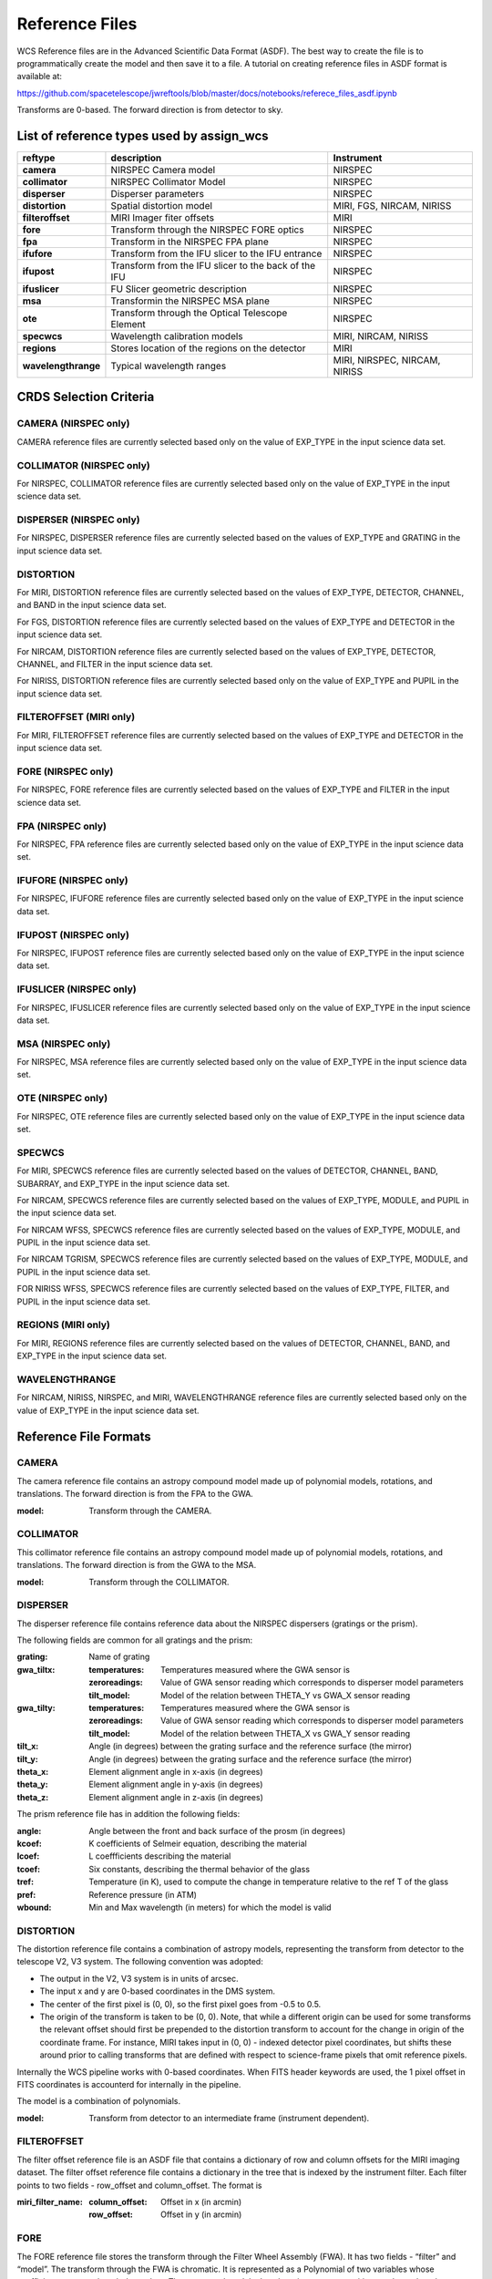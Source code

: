 Reference Files
===============

WCS Reference files are in the Advanced Scientific Data Format (ASDF).
The best way to create the file is to programmatically create the model and then save it to a file.
A tutorial on creating reference files in ASDF format is available at:

https://github.com/spacetelescope/jwreftools/blob/master/docs/notebooks/referece_files_asdf.ipynb

Transforms are 0-based. The forward direction is from detector to sky.

List of reference types used by assign_wcs
------------------------------------------

===================    ==========================================================   ============================
reftype                                     description                              Instrument
===================    ==========================================================   ============================
**camera**             NIRSPEC Camera model                                          NIRSPEC
**collimator**         NIRSPEC Collimator Model                                      NIRSPEC
**disperser**          Disperser parameters                                          NIRSPEC
**distortion**         Spatial distortion model                                      MIRI, FGS, NIRCAM, NIRISS
**filteroffset**       MIRI Imager fiter offsets                                     MIRI
**fore**               Transform through the NIRSPEC FORE optics                     NIRSPEC
**fpa**                Transform in the NIRSPEC FPA plane                            NIRSPEC
**ifufore**            Transform from the IFU slicer to the IFU entrance             NIRSPEC
**ifupost**            Transform from the IFU slicer to the back of the IFU          NIRSPEC
**ifuslicer**          FU Slicer geometric description                               NIRSPEC
**msa**                Transformin the NIRSPEC MSA plane                             NIRSPEC
**ote**                Transform through the Optical Telescope Element               NIRSPEC
**specwcs**            Wavelength calibration models                                 MIRI, NIRCAM, NIRISS
**regions**            Stores location of the regions on the detector                MIRI
**wavelengthrange**    Typical wavelength ranges                                     MIRI, NIRSPEC, NIRCAM, NIRISS
===================    ==========================================================   ============================

CRDS Selection Criteria
-----------------------

CAMERA (NIRSPEC only)
:::::::::::::::::::::
CAMERA reference files are currently selected based only on the value of EXP_TYPE in the input science data set.


COLLIMATOR (NIRSPEC only)
:::::::::::::::::::::::::
For NIRSPEC, COLLIMATOR reference files are currently selected based only on the value of EXP_TYPE in the input science data set.

DISPERSER (NIRSPEC only)
::::::::::::::::::::::::
For NIRSPEC, DISPERSER reference files are currently selected based on the values of EXP_TYPE and GRATING in the input science data set.


DISTORTION
::::::::::

For MIRI, DISTORTION reference files are currently selected based on the values of EXP_TYPE, DETECTOR, CHANNEL, and BAND in the input science data set.

For FGS, DISTORTION reference files are currently selected based on the values of EXP_TYPE and DETECTOR in the input science data set.

For NIRCAM, DISTORTION reference files are currently selected based on the values of EXP_TYPE, DETECTOR, CHANNEL, and FILTER in the input science data set.

For NIRISS, DISTORTION reference files are currently selected based only on the value of EXP_TYPE and PUPIL in the input science data set.


FILTEROFFSET (MIRI only)
::::::::::::::::::::::::
For MIRI, FILTEROFFSET reference files are currently selected based on the values of EXP_TYPE and DETECTOR in the input science data set.

FORE (NIRSPEC only)
:::::::::::::::::::

For NIRSPEC, FORE reference files are currently selected based on the values of EXP_TYPE and FILTER in the input science data set.

FPA (NIRSPEC only)
::::::::::::::::::
For NIRSPEC, FPA reference files are currently selected based only on the value of EXP_TYPE in the input science data set.

IFUFORE (NIRSPEC only)
::::::::::::::::::::::
For NIRSPEC, IFUFORE reference files are currently selected based only on the value of EXP_TYPE in the input science data set.


IFUPOST (NIRSPEC only)
::::::::::::::::::::::
For NIRSPEC, IFUPOST reference files are currently selected based only on the value of EXP_TYPE in the input science data set.

IFUSLICER (NIRSPEC only)
::::::::::::::::::::::::
For NIRSPEC, IFUSLICER reference files are currently selected based only on the value of EXP_TYPE in the input science data set.


MSA (NIRSPEC only)
::::::::::::::::::
For NIRSPEC, MSA reference files are currently selected based only on the value of EXP_TYPE in the input science data set.

OTE (NIRSPEC only)
::::::::::::::::::
For NIRSPEC, OTE reference files are currently selected based only on the value of EXP_TYPE in the input science data set.

SPECWCS
:::::::
For MIRI, SPECWCS reference files are currently selected based on the values of DETECTOR, CHANNEL, BAND, SUBARRAY, and EXP_TYPE in the input science data set.

For NIRCAM, SPECWCS reference files are currently selected based on the values of EXP_TYPE, MODULE, and PUPIL in the input science data set.

For NIRCAM WFSS, SPECWCS reference files are currently selected based on the values of EXP_TYPE, MODULE, and PUPIL in the input science data set.

For NIRCAM TGRISM, SPECWCS reference files are currently selected based on the values of EXP_TYPE, MODULE, and PUPIL in the input science data set.

FOR NIRISS WFSS, SPECWCS reference files are currently selected based on the values of EXP_TYPE, FILTER, and PUPIL in the input science data set.



REGIONS (MIRI only)
:::::::::::::::::::
For MIRI, REGIONS reference files are currently selected based on the values of DETECTOR, CHANNEL, BAND, and EXP_TYPE in the input science data set.


WAVELENGTHRANGE
:::::::::::::::
For NIRCAM, NIRISS, NIRSPEC, and MIRI, WAVELENGTHRANGE reference files are currently selected based only on the value of EXP_TYPE in the input science data set.


Reference File Formats
----------------------


CAMERA
::::::

The camera reference file contains an astropy compound model made up of polynomial models, rotations, and translations. The forward direction is from the FPA to the GWA.

:model: Transform through the CAMERA.

COLLIMATOR
::::::::::

This collimator reference file contains an astropy compound model made up of polynomial models, rotations, and translations. The forward direction is from the GWA to the MSA.

:model: Transform through the COLLIMATOR.

DISPERSER
:::::::::


The disperser reference file contains reference data about the NIRSPEC dispersers (gratings or the prism).

The following fields are common for all gratings and the prism:

:grating: Name of grating
:gwa_tiltx:
    :temperatures: Temperatures measured where the GWA sensor is
    :zeroreadings: Value of GWA sensor reading which corresponds to disperser model parameters
    :tilt_model: Model of the relation between THETA_Y vs GWA_X sensor reading
:gwa_tilty:
    :temperatures: Temperatures measured where the GWA sensor is
    :zeroreadings: Value of GWA sensor reading which corresponds to disperser model parameters
    :tilt_model: Model of the relation between THETA_X vs GWA_Y sensor reading
:tilt_x: Angle (in degrees) between the grating surface and the reference surface (the mirror)
:tilt_y: Angle (in degrees) between the grating surface and the reference surface (the mirror)
:theta_x: Element alignment angle in x-axis (in degrees)
:theta_y: Element alignment angle in y-axis (in degrees)
:theta_z: Element alignment angle in z-axis (in degrees)

The prism reference file has in addition the following fields:

:angle: Angle between the front and back surface of the prosm (in degrees)
:kcoef: K coefficients of Selmeir equation, describing the material
:lcoef: L coeffficients describing the material
:tcoef: Six constants, describing the thermal behavior of the glass
:tref: Temperature (in K), used to compute the change in temperature relative to the ref T of the glass
:pref: Reference pressure (in ATM)
:wbound: Min and Max wavelength (in meters) for which the model is valid

DISTORTION
::::::::::


The distortion reference file contains a combination of astropy models,
representing the transform from detector to the telescope V2, V3 system.
The following convention was adopted:

- The output in the V2, V3 system is in units of arcsec.
- The input x and y are 0-based coordinates in the DMS system.
- The center of the first pixel is (0, 0), so the first pixel goes from -0.5 to 0.5.
- The origin of the transform is taken to be (0, 0).
  Note, that while a different origin can be used  for some transforms the relevant
  offset should first be prepended to the distortion transform to account for the change
  in origin of the coordinate frame.  For instance, MIRI takes input in (0, 0) - indexed
  detector pixel coordinates, but shifts these around prior to calling transforms that are
  defined with respect to science-frame pixels that omit reference pixels.


Internally the WCS pipeline works with 0-based coordinates.
When FITS header keywords are used, the 1 pixel offset in FITS coordinates is accounterd for
internally in the pipeline.

The model is a combination of polynomials.

:model: Transform from detector to an intermediate frame (instrument dependent).

FILTEROFFSET
::::::::::::

The filter offset reference file is an ASDF file that contains a dictionary of row and column offsets for the MIRI imaging dataset. The filter offset reference file contains a dictionary in the tree that is indexed by the instrument filter. Each filter points to two fields - row_offset and column_offset. The format is

:miri_filter_name:
    :column_offset: Offset in x (in arcmin)
    :row_offset: Offset in y (in arcmin)

FORE
::::

The FORE reference file stores the transform through the Filter Wheel Assembly (FWA). It has two fields - “filter” and “model”. The transform through the FWA is chromatic. It is represented as a Polynomial of two variables whose coefficients are wavelength dependent. The compound model takes three inputs - x, y positions and wavelength.

:filter: Filter name.
:model: Transform through the Filter Wheel Assembly (FWA).

FPA
:::

The FPA reference file stores information on the metrology of the Focal Plane Assembly (FPA) which consists of two Sensor Chip Arrays (SCA), named NRS1 and NRS2.

The reference file contains two fields : “nrs1_model” and “nrs2_model”. Each of them stores the transform (shift and rotation) to transform positions from the FPA to the respective SCA. The output units are in pixels.

:nrs1_model: Transform for the NRS1 detector.
:nrs2_model: Transform for the NRS2 detector.

IFUFORE
:::::::

This file provides the parameters (Paraxial and distortions coefficients)
for the coordinate transforms from the MSA plane to the plane of the IFU slicer.

:model: Compound model, Polynomials

IFUPOST
:::::::

The IFUPOST reference file provides the parameters (Paraxial and distortions coefficients) for the coordinate transforms from the slicer plane to the MSA plane (out), that is the plane of the IFU virtual slits.

The reference file contains models made up based on an offset and a polynomial. There is a model for each of the slits and is indexed by the slit number. The models is used as part of the conversion from the GWA to slit.

:slice_<slice_number>:
    :model: Polynomial and rotation models.

IFUSLICER
:::::::::


The IFUSLICER stores information about the metrology of the IFU slicer - relative positioning and size of the aperture of each individual slicer and the absolute reference with respect to the center of the field of view.
The reference file contains two fields - “data” and “model”.
The “data” field is an array with 30 rows pertaining to the 30 slices and the columns are

:data: Array with reference data for each slicer. It has 5 columns

          NO
            Slice number (0 - 29)
          x_center
            X coordinate of the center (in meters)
          y_center
            Y coordinate of the center (in meters)
          x_size
            X size of teh aperture (in meters)
          y_size
            Y size of the aperture (in meters)
:model: Transform from relative positions within the IFU slicer to absolute positions within the field of view. It's a combination of shifts and rotation.


MSA
:::

The MSA reference file contains information on the metrology of the microshutter array and the associated fixed slits - relative positioning of each individual shutter (assumed to be rectangular)
And the absolute position of each quadrant within the MSA.

The MSA reference file has 5 fields, named

:1:
   :data: Array with reference data for each shutter in Quadrant 1.
          It has 5 columns

          NO
            Shutter number (1- 62415)
          x_center
            X coordinate of the center (in meters)
          y_center
            Y coordinate of the center (in meters)
          x_size
            X size of teh aperture (in meters)
          y_size
            Y size of the aperture (in meters)
   :model: Transform from relative positions within Quadrant 1 to absolute positions within the MSA
:2:
   :data: Array with reference data for shutters in Quadrant 2, same as in 1 above
   :model: Transform from relative positions within Quadrant 2 to absolute positions within the MSA
:3:
   :data: Array with reference data for shutters in Quadrant 3, same as in 1 above
   :model: Transform from relative positions within Quadrant 3 to absolute positions within the MSA
:4:
   :data: Array with reference data for shutters in Quadrant 4, same as in 1 above
   :model: Transform from relative positions within Quadrant 4 to absolute positions within the MSA
:5:
   :data: Reference data for the fixed slits and the IFU, same as in 1, except NO is 6 rows (1-6)
          and the mapping is 1 - S200A1, 2 - S200A1, 3 - S400A1, 4 - S200B1, 5 - S1600A1, 6 - IFU
   :model: Transform from relative positions within eac aperture to absolute positions within the MSA


OTE
:::

This reference file contains a combination of astropy models - polynomial, shift, rotation and scaling.

:model: Transform through the Optical Telescope Element (OTE), from the FWA to XAN, YAN telescope frame. The
        output units are in arcsec.

SPECWCS
:::::::


For the MIRI LRS mode the file is in FITS format.
The reference file contains the zero point offset for the slit relative to the full field of view.
For the Fixed Slit exposure type the zero points in X and Y are stored in the header of the second HDU in the
'IMX' and 'IMY' keywords. For the Slitless exposure type they are stored in the header of the second HDU in
FITS keywords 'IMXSLTl' and 'IMYSLTl'. For both of the exposure types, the zero point offset is 1 based and the
X (e.g., IMX) refers to the column and Y refers to the row.

For the MIRI MRS the file is in ASDF format with the following structure.

:channel: The MIRI channels in the observation, e.g. "12".
:band: The band for the observation (one of "LONG", "MEDIUM", "SHORT").
:model:
        :slice_number: The wavelength solution for each slice.
                       <slice_number> is the actual slice number (s), computed by s = channel * 100 + slice

For NIRISS SOSS mode the file is in ASDF format with the following structure.

:model: A tabular model with the wavelength solution.

For NIRCAM WFSS and TSGRIM modes the file is in ASDF format with the following structure:

:displ: The wavelength transform models
:dispx: The x-dispersion models
:dispy: The y-dispersion models
:invdispx: The inverse x-dispersion models
:invdispy: The inverse y-dispersion models
:invdispl: The inverse wavelength transform models
:orders: a list of order numbers that the models relate to, in the same order as the models

For NIRISS WFSS mode the file is in ASDF format with the following structure:

:displ: The wavelength transform models
:dispx: The x-dispersion models
:dispy: The y-dispersion models
:invdispx: The inverse x-dispersion models
:invdispl: The inverse wavelength transform models
:fwcpos_ref: The reference filter wheel position in degrees
:orders: a list of order numbers that the models relate to, in the same order as the models


Regions
:::::::

The IFU takes a region reference file that defines the region over which the WCS is valid. The reference file should define a polygon and may consist of a set of X,Y coordinates that define the polygon.

:channel: The MIRI channels in the observation, e.g. "12".
:band: The band for the observation (one of "LONG", "MEDIUM", "SHORT").
:regions: An array with the size of the MIRI MRS image where pixel values map to the MRS slice number. 0 indicates a pixel is not within any slice.


WAVELENGTHRANGE
:::::::::::::::



FOR MIRI MRS the wavelengthrange file consists of two fields which define te wavelength range for each combination of a channel and band.

:channels: An ordered list of all possible channel and band combinations for MIRI MRS, e.g. "1SHORT".
:wavelengthrange: An ordered list of (lambda_min, lambda_max) for each item in the list above

For NIRSPEC the file is a dictionary storing information about default wavelength range and spectral order for each combination of filter and grating.

:filter_grating:
                 :order: Default spectral order
                 :range: Default wavelength range

For NIRCAM WFSS and TSGRIM modes and NIRISS WFSS mode the wavelengthrange file contains the wavelength limits to use when caluclating the minimum and maximum dispersion extents on the detector. The selection of the
correct minimum and maximum wavelength range is done with the following logic, where the index of
the desired filter is used as the reference into wrange_selector, and the same for the index of the order:

wave_min, wave_max = wrange[order][wrange_selector[filter name]]

:order: a list of orders
:wrange: a 2D list of wavelength ranges, ordered in the same way as the orders
:wrange_selector: The list of FILTER names, these are used to select the correct wavelength range

